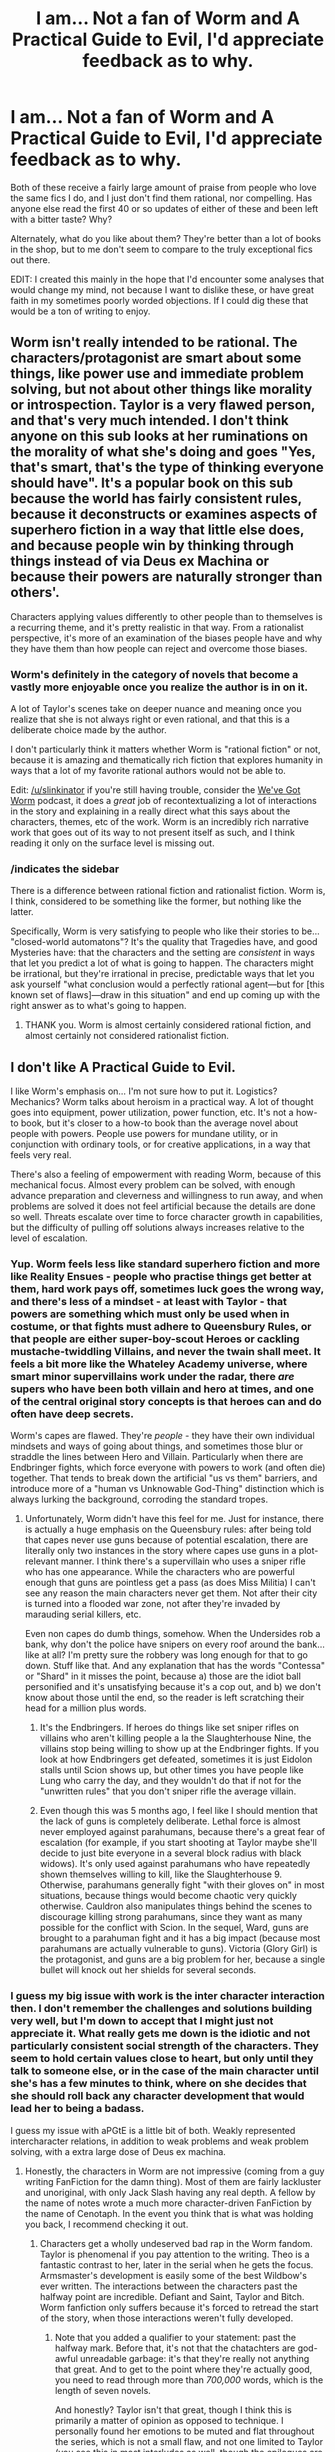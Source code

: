 #+TITLE: I am... Not a fan of Worm and A Practical Guide to Evil, I'd appreciate feedback as to why.

* I am... Not a fan of Worm and A Practical Guide to Evil, I'd appreciate feedback as to why.
:PROPERTIES:
:Author: Slinkinator
:Score: 26
:DateUnix: 1511060361.0
:DateShort: 2017-Nov-19
:END:
Both of these receive a fairly large amount of praise from people who love the same fics I do, and I just don't find them rational, nor compelling. Has anyone else read the first 40 or so updates of either of these and been left with a bitter taste? Why?

Alternately, what do you like about them? They're better than a lot of books in the shop, but to me don't seem to compare to the truly exceptional fics out there.

EDIT: I created this mainly in the hope that I'd encounter some analyses that would change my mind, not because I want to dislike these, or have great faith in my sometimes poorly worded objections. If I could dig these that would be a ton of writing to enjoy.


** Worm isn't really intended to be rational. The characters/protagonist are smart about some things, like power use and immediate problem solving, but not about other things like morality or introspection. Taylor is a very flawed person, and that's very much intended. I don't think anyone on this sub looks at her ruminations on the morality of what she's doing and goes "Yes, that's smart, that's the type of thinking everyone should have". It's a popular book on this sub because the world has fairly consistent rules, because it deconstructs or examines aspects of superhero fiction in a way that little else does, and because people win by thinking through things instead of via Deus ex Machina or because their powers are naturally stronger than others'.

Characters applying values differently to other people than to themselves is a recurring theme, and it's pretty realistic in that way. From a rationalist perspective, it's more of an examination of the biases people have and why they have them than how people can reject and overcome those biases.
:PROPERTIES:
:Author: B_E_H_E_M_O_T_H
:Score: 96
:DateUnix: 1511065594.0
:DateShort: 2017-Nov-19
:END:

*** Worm's definitely in the category of novels that become a vastly more enjoyable once you realize the author is in on it.

A lot of Taylor's scenes take on deeper nuance and meaning once you realize that she is not always right or even rational, and that this is a deliberate choice made by the author.

I don't particularly think it matters whether Worm is "rational fiction" or not, because it is amazing and thematically rich fiction that explores humanity in ways that a lot of my favorite rational authors would not be able to.

Edit: [[/u/slinkinator]] if you're still having trouble, consider the [[https://www.reddit.com/r/Parahumans/comments/5yfs9d/weve_got_worm_podcast_episode_1_arc_1_gestation/?st=ja74s1v5&sh=73ec3102][We've Got Worm]] podcast, it does a /great/ job of recontextualizing a lot of interactions in the story and explaining in a really direct what this says about the characters, themes, etc of the work. Worm is an incredibly rich narrative work that goes out of its way to not present itself as such, and I think reading it only on the surface level is missing out.
:PROPERTIES:
:Author: Action_Bronzong
:Score: 39
:DateUnix: 1511118595.0
:DateShort: 2017-Nov-19
:END:


*** /indicates the sidebar

There is a difference between rational fiction and rationalist fiction. Worm is, I think, considered to be something like the former, but nothing like the latter.

Specifically, Worm is very satisfying to people who like their stories to be... "closed-world automatons"? It's the quality that Tragedies have, and good Mysteries have: that the characters and the setting are /consistent/ in ways that let you predict a lot of what is going to happen. The characters might be irrational, but they're irrational in precise, predictable ways that let you ask yourself "what conclusion would a perfectly rational agent---but for [this known set of flaws]---draw in this situation" and end up coming up with the right answer as to what's going to happen.
:PROPERTIES:
:Author: derefr
:Score: 22
:DateUnix: 1511126228.0
:DateShort: 2017-Nov-20
:END:

**** THANK you. Worm is almost certainly considered rational fiction, and almost certainly not considered rationalist fiction.
:PROPERTIES:
:Author: Takashoru
:Score: 3
:DateUnix: 1511675925.0
:DateShort: 2017-Nov-26
:END:


** I don't like A Practical Guide to Evil.

I like Worm's emphasis on... I'm not sure how to put it. Logistics? Mechanics? Worm talks about heroism in a practical way. A lot of thought goes into equipment, power utilization, power function, etc. It's not a how-to book, but it's closer to a how-to book than the average novel about people with powers. People use powers for mundane utility, or in conjunction with ordinary tools, or for creative applications, in a way that feels very real.

There's also a feeling of empowerment with reading Worm, because of this mechanical focus. Almost every problem can be solved, with enough advance preparation and cleverness and willingness to run away, and when problems are solved it does not feel artificial because the details are done so well. Threats escalate over time to force character growth in capabilities, but the difficulty of pulling off solutions always increases relative to the level of escalation.
:PROPERTIES:
:Author: entropizer
:Score: 44
:DateUnix: 1511063397.0
:DateShort: 2017-Nov-19
:END:

*** Yup. Worm feels less like standard superhero fiction and more like Reality Ensues - people who practise things get better at them, hard work pays off, sometimes luck goes the wrong way, and there's less of a mindset - at least with Taylor - that powers are something which must only be used when in costume, or that fights must adhere to Queensbury Rules, or that people are either super-boy-scout Heroes or cackling mustache-twiddling Villains, and never the twain shall meet. It feels a bit more like the Whateley Academy universe, where smart minor supervillains work under the radar, there /are/ supers who have been both villain and hero at times, and one of the central original story concepts is that heroes can and do often have deep secrets.

Worm's capes are flawed. They're /people/ - they have their own individual mindsets and ways of going about things, and sometimes those blur or straddle the lines between Hero and Villain. Particularly when there are Endbringer fights, which force everyone with powers to work (and often die) together. That tends to break down the artificial "us vs them" barriers, and introduce more of a "human vs Unknowable God-Thing" distinction which is always lurking the background, corroding the standard tropes.
:PROPERTIES:
:Author: Geminii27
:Score: 32
:DateUnix: 1511064943.0
:DateShort: 2017-Nov-19
:END:

**** Unfortunately, Worm didn't have this feel for me. Just for instance, there is actually a huge emphasis on the Queensbury rules: after being told that capes never use guns because of potential escalation, there are literally only two instances in the story where capes use guns in a plot-relevant manner. I think there's a supervillain who uses a sniper rifle who has one appearance. While the characters who are powerful enough that guns are pointless get a pass (as does Miss Militia) I can't see any reason the main characters never get them. Not after their city is turned into a flooded war zone, not after they're invaded by marauding serial killers, etc.

Even non capes do dumb things, somehow. When the Undersides rob a bank, why don't the police have snipers on every roof around the bank... like at all? I'm pretty sure the robbery was long enough for that to go down. Stuff like that. And any explanation that has the words "Contessa" or "Shard" in it misses the point, because a) those are the idiot ball personified and it's unsatisfying because it's a cop out, and b) we don't know about those until the end, so the reader is left scratching their head for a million plus words.
:PROPERTIES:
:Author: chthonicSceptre
:Score: 5
:DateUnix: 1511188373.0
:DateShort: 2017-Nov-20
:END:

***** It's the Endbringers. If heroes do things like set sniper rifles on villains who aren't killing people a la the Slaughterhouse Nine, the villains stop being willing to show up at the Endbringer fights. If you look at how Endbringers get defeated, sometimes it is just Eidolon stalls until Scion shows up, but other times you have people like Lung who carry the day, and they wouldn't do that if not for the "unwritten rules" that you don't sniper rifle the average villain.
:PROPERTIES:
:Author: Mowtom_
:Score: 18
:DateUnix: 1511209315.0
:DateShort: 2017-Nov-20
:END:


***** Even though this was 5 months ago, I feel like I should mention that the lack of guns is completely deliberate. Lethal force is almost never employed against parahumans, because there's a great fear of escalation (for example, if you start shooting at Taylor maybe she'll decide to just bite everyone in a several block radius with black widows). It's only used against parahumans who have repeatedly shown themselves willing to kill, like the Slaughterhouse 9. Otherwise, parahumans generally fight "with their gloves on" in most situations, because things would become chaotic very quickly otherwise. Cauldron also manipulates things behind the scenes to discourage killing strong parahumans, since they want as many possible for the conflict with Scion. In the sequel, Ward, guns are brought to a parahuman fight and it has a big impact (because most parahumans are actually vulnerable to guns). Victoria (Glory Girl) is the protagonist, and guns are a big problem for her, because a single bullet will knock out her shields for several seconds.
:PROPERTIES:
:Author: BenkaiDebussy
:Score: 2
:DateUnix: 1525669787.0
:DateShort: 2018-May-07
:END:


*** I guess my big issue with work is the inter character interaction then. I don't remember the challenges and solutions building very well, but I'm down to accept that I might just not appreciate it. What really gets me down is the idiotic and not particularly consistent social strength of the characters. They seem to hold certain values close to heart, but only until they talk to someone else, or in the case of the main character until she's has a few minutes to think, where on she decides that she should roll back any character development that would lead her to being a badass.

I guess my issue with aPGtE is a little bit of both. Weakly represented intercharacter relations, in addition to weak problems and weak problem solving, with a extra large dose of Deus ex machina.
:PROPERTIES:
:Author: Slinkinator
:Score: 6
:DateUnix: 1511065099.0
:DateShort: 2017-Nov-19
:END:

**** Honestly, the characters in Worm are not impressive (coming from a guy writing FanFiction for the damn thing). Most of them are fairly lackluster and unoriginal, with only Jack Slash having any real depth. A fellow by the name of notes wrote a much more character-driven FanFiction by the name of Cenotaph. In the event you think that is what was holding you back, I recommend checking it out.
:PROPERTIES:
:Author: nogamepleb
:Score: -1
:DateUnix: 1511073657.0
:DateShort: 2017-Nov-19
:END:

***** Characters get a wholly undeserved bad rap in the Worm fandom. Taylor is phenomenal if you pay attention to the writing. Theo is a fantastic contrast to her, later in the serial when he gets the focus. Armsmaster's development is easily some of the best Wildbow's ever written. The interactions between the characters past the halfway point are incredible. Defiant and Saint, Taylor and Bitch. Worm fanfiction only suffers because it's forced to retread the start of the story, when those interactions weren't fully developed.
:PROPERTIES:
:Author: Revlar
:Score: 18
:DateUnix: 1511108181.0
:DateShort: 2017-Nov-19
:END:

****** Note that you added a qualifier to your statement: past the halfway mark. Before that, it's not that the chatachters are god-awful unreadable garbage: it's that they're really not anything that great. And to get to the point where they're actually good, you need to read through more than /700,000/ words, which is the length of seven novels.

And honestly? Taylor isn't that great, though I think this is primarily a matter of opinion as opposed to technique. I personally found her emotions to be muted and flat throughout the series, which is not a small flaw, and not one limited to Taylor (you see this in most interludes as well, though the epilogues are better). On the other hand, lots of people did enjoy Taylor, probably because she's one of (if not the most) sympathetic super-power since Spiderman.

I guess what I'm getting at is that the time it takes to get to the really good stuff in Worm is, in fact, a reasonable criticism to level at it. That and this work is basically the definition of YMMV, due to choices made by the creator that lead to many 'matter of opinion' cases.
:PROPERTIES:
:Author: nogamepleb
:Score: 4
:DateUnix: 1511109919.0
:DateShort: 2017-Nov-19
:END:

******* u/Anderkent:
#+begin_quote
  I personally found her emotions to be muted and flat throughout the series, which is not a small flaw, and not one limited to Taylor (you see this in most interludes as well, though the epilogues are better).
#+end_quote

Well, she's basically compartmentalization incarnate; it seems very fitting that the emotions she's trying not to notice are not front and centre?

YMMV, but I think I really enjoyed catching the small things that betray Taylor's actual emotional state and worries, rather than what she /says/ those are.
:PROPERTIES:
:Author: Anderkent
:Score: 18
:DateUnix: 1511115579.0
:DateShort: 2017-Nov-19
:END:

******** Again, this is a matter of opinion. Yes, you can say it's compartmentalized, but it could also be the author not being great at writing emotion (which is hard). I think it's the latter in the early arcs of Worm, you don't, and we're just going to have to disagree.

If you enjoyed finding these things, great! You've got a better eye than I do. On the other hand, Taylor felt a little lifeless to me, and that may be a problem in me rather than the work. I don't know, I'm not a good enough writer to get the truth yet.
:PROPERTIES:
:Author: nogamepleb
:Score: 4
:DateUnix: 1511118685.0
:DateShort: 2017-Nov-19
:END:

********* u/Action_Bronzong:
#+begin_quote
  you can say it's compartmentalized, but it could also be the author not being great at writing emotion
#+end_quote

Man, I really don't know what to tell you.

Wildbow [[https://www.reddit.com/r/Parahumans/comments/63m2cd/weve_got_worm_podcast_readthrough_episode_5_hive/dfvtew2/?utm_content=permalink&utm_medium=front&utm_source=reddit&utm_name=Parahumans][says]] it was intentional:

#+begin_quote
  I do feel you guys are 90% right when it comes to your take on what was intentional or not, and what fell into place with some attention to themes and some consistency on other fronts

  [...]

  It's validating. I've found myself doing little success kid fistpumps when you guys dropped the word compartmentalization a few times and when you drew some parallels.
#+end_quote

Reading through this thread though, I get the feeling you aren't picking up on a lot of less explicit characterization in Worm, which would explain why you felt the characterization wasn't /there/.

I don't think Taylor's compartmentalization and rationalization is something that can be missed if you're dissecting the work at any level of depth. It's a very explicit part of who she is.

She puts people into boxes. She takes bad thoughts and feelings, locks them away, throws away the key, and forces herself to not think about them. This is in stark contrast to other viewpoint characters, who don't do this.

This isn't minor detail stuff. You cannot understand this character without being aware of this. Taylor's attempt to segregate her feelings into boxes is the driving flaw behind most of her actions in the early novel, and a point of reflection and personal growth in the later half.

I'm going to show you some examples of how Wildbow expertly does characterization, using two separate chapters as examples.

--------------

[[[https://parahumans.wordpress.com/2012/11/17/colony-15-10/][15.10]]]

At this point in the story, Taylor's rationalized a lot of morally questionable things in her pursuit of rescuing Dinah.

This is the chapter where the neat little boxes Taylor's been building up finally fall down. Notice the disparity between Taylor's thoughts and involuntary actions.

#+begin_quote
  I passed the invisible boundary between the neatly manicured lawn of the mayor's expansive backyard to the tall grass at the glade's edge. My hands were shaking and my breathing was heavy. I hadn't done anything more strenuous in the past few minutes than talking to the mayor and walking at a good pace, */but my body was reacting like I'd just sprinted halfway across the mayor's property./*
#+end_quote

She can't continue ignoring this. She physically has to face what she's done.

Powerful imagery.

#+begin_quote
  I put a hand on a tree as I walked, as if it could steady me and keep me from falling. */I wasn't in any danger of falling that I was aware of,/* but it was reassuring nonetheless.
#+end_quote

Taylor's barely standing upright, but in her head she's still trying to keep her feelings separate from her thoughts to ignore the reality of what she's done.

#+begin_quote
  Damn. How big was his property? And he could still afford to hire someone to cut his grass? Eat a nice dinner on a huge wooden table, complete with courses? Blithely ignoring what was going on in the rest of the city with his superhero son and superheroine date?
#+end_quote

Taylor reflexively tries to judge or hate the Christners in a weak attempt to justify what she's done. With that having failed...

#+begin_quote
  No, try as I might, I couldn't bring myself to get angry. Couldn't blame him for what I'd done.
#+end_quote

...the walls come down. This is a pretty big moment of character growth for Taylor.

Just weeks before, she wouldn't have been capable of doing this. It's only after ignoring increasingly horrific actions that Taylor's coping mechanism breaks down.

#+begin_quote
  I couldn't afford to dwell.
#+end_quote

However, people don't change in an instant. Taylor finds new reasons to ignore Triumph.

Taylor says she /can't afford to take time/ to think about this.

Let's look at what Wildbow does immediately after.

#+begin_quote
  I directed her to me with my bugs, drawing arrows in the air. /A minute or two passed before she caught up./
#+end_quote

So in the two minutes Taylor spent standing there, waiting alone, she has avoided thinking about Rory once.

Worm is explicitly first person. When a character thinks about something or notices a thing, it's supposed to be /that character/ doing it. When they don't narrate something that we would ordinarily expect them to narrate, the same rule applies. Worm uses this as a literary technique often, informing personality traits via what things a character does or does not pick up on.

This is deliberate, indirect, and interesting characterization.

Do you think the emotion of the scene is being mishandled?

From later in the chapter:

#+begin_quote
  It was times like this that I felt less normal, less human. It was dark, the foliage overhead dense, branches blocked my way and the ground was riddled with roots, stones and uneven footing. It barely mattered. My bugs flowed ahead of me to check surfaces, clinging to branches and carpeting the ground. I passed through the trees as though I'd spent my life among them, memorizing where everything was. I extended my foot just a bit further to accommodate the slope ahead of me, ducked a branch with wickedly pointed tips and found a handhold on another branch to help myself hop over a spot where water had pooled.
#+end_quote

Okay. Taylor's going pretty in depth with her description of the local flora.

Kinda weird, yeah?

#+begin_quote
  I liked running. For months, I'd used running as a way to forget about whatever was plaguing me. Before, it had been the bullying. Then it had been the pressures of dealing with the Undersiders, my undercover ruse. Separating from my dad. Dinah. The fallout from the Endbringer attack. Coil.
#+end_quote

Running? Taylor, what on Earth does running have to do with-

Ah. I think I see where this is going.

#+begin_quote
  The times I hadn't run, I'd felt like I was losing my mind. Did correlation equal causation, there? Or was it just that the moments I was unable to run were the same moments I was under the most stress? When the Slaughterhouse Nine had been in town, when I'd been living in the shelters after Leviathan hit the city, before I rejoined the Undersiders?
#+end_quote

She's thinking about literally anything except Rory Christner and what she did to him. [[https://en.wikipedia.org/wiki/Compartmentalization][Compartmentalization.]]

#+begin_quote
  Either way, it was good to break free of my thoughts on Triumph and what I'd done to him. I could focus on breathing, on putting each foot exactly where it needed to be, keeping my balance and letting my subconscious guide me through the woods.
#+end_quote

And then, Wildbow comes out and more explicitly states that Taylor is avoiding her problems and putting them in a box. Since another one of Taylor's character traits is a lack of self-awareness, she chooses to phrase this in possibly the most flowery and positive way you could phrase such a thing.
:PROPERTIES:
:Author: Action_Bronzong
:Score: 16
:DateUnix: 1511138496.0
:DateShort: 2017-Nov-20
:END:

********** *(Part 2)*

The following contains *HEAVY SPOILERS* up to Arc 25.

[[https://parahumans.wordpress.com/2013/06/18/crushed-24-4/][[24.4]]]

#+begin_quote
  “Hey Shitcrumb!” Regent hollered, backing away from cover. “Easy-”

  Behemoth dropped the flame attack. I could see Yàngban members raising forcefields as he reached out, casting a bolt of lightning in Regent's direction. The forcefields did nothing, not even softening the blow in any measurable way.

  Regent was snuffed out, dead.

  A small sound escaped my mouth.

  */But there was no time to react./* Reeling, grieving, it would cost us. He'd done what he did for a reason. The antigrav on the flight pack kicked in, I waited until it started to drag me, then let it go. It skidded across the gap, across the road, to Imp. She caught it, and I controlled the motion of it to drag her away.
#+end_quote

Justified in the moment or not, you can't ignore that Taylor is once again trying to box up and throw away feelings that are hurting her.

This is how Taylor systematically deals with issues. She doesn't. When something bothers her, it no longer gets mentioned in her narration.

Let's see how long she can keep that up for, though. Much later in the chapter:

#+begin_quote
  Silence, stillness. The buzz of my power at the periphery of my consciousness was a fraction of what it might otherwise be, limited to the bugs that crawled in the recesses of my costume. There was only the press of bodies, two dogs and all of the rest of us in an area smaller than my jail cell.

  I tried to speak, and emotion caught my voice. */It threw me, as if it didn't match how I felt, didn't match the composure I felt like I had./*
#+end_quote

Taylor still tries to ignore the reality of how this is making her feel. It's safely tucked away in its compartment so clearly it can't be affecting her emotionally.

This is a /really/ good characterization beat, imo.

#+begin_quote
  /Think, think./

  “Sorry about your pal,” Tecton said.

  I shook my head. A denial? He was important to me, but... what, then? Was I wanting to focus on the situation?
#+end_quote

In a previous example, I showed Taylor using flowery language when talking about her awful coping mechanisms to make them sound better, something that I think is a very believable and human touch.

Here, she's rebranding her coping mechanism to do the same thing. Clearly, she's just doing what she can to focus on the mission, and certainly not trying to put off dealing with something traumatic because that sort of thing has been consistently hard for her.

This is /wonderfully/ indirect characterization.

I don't really get how someone can go through Worm with any semblance of literary analysis and come away thinking the characterization is "lackluster," or how these very deliberate character beats can be misinterpreted by someone as the author "not being great at writing emotion."

Dude, I get it. [[https://i.imgur.com/QWGrU.jpg][Sometimes the curtains are just fucking blue.]] But I think you can go too far in the opposite direction, and end up wilfully ignoring a lot of things that are pretty clearly intentional.

*Edit:* Worm is an incredibly heavy novel. If you're still having trouble interpreting it, I recommend checking out the [[https://itunes.apple.com/us/podcast/weve-got-worm/id1232043483?mt=2][*We've Got Worm*]] podcast. They do a good job of making the themes and nuances of Worm understandable to people who aren't used to looking at a novel that way.
:PROPERTIES:
:Author: Action_Bronzong
:Score: 12
:DateUnix: 1511139027.0
:DateShort: 2017-Nov-20
:END:

*********** I mean, I can be wrong. This is something I think I made clear in other comments, and I do not appear to have read it close enough to pick up on this.

Again though, what does this have to do with the OP? If you have to preface a story with “look for the more subtle emotions,” are you writing a good story? Maybe I'm not a good enough reader to /get it/, and that's a criticism of me, a reader. But level that lens at the work too. What is the barrier to enjoyment in Worm?

Again, I read and enjoyed Worm. But I can't seem to reread it, and my attempts to do so are thwarted by Taylor's monologues and the feeling of a glass screen between the rest of the characters and me. Maybe that's what WarnerBrothers was going for. Maybe it's a problem I have. But I don't feel like Taylor is human sometimes.
:PROPERTIES:
:Author: nogamepleb
:Score: 2
:DateUnix: 1511140112.0
:DateShort: 2017-Nov-20
:END:


********* When you read a story and assume that things are the way they are because the author is bad at writing, that just means you never suspended your disbelief. You should always look for in-universe reasons first, and only decide the author is a bad one if there is no consistent in-universe reasoning.
:PROPERTIES:
:Author: talks2deadpeeps
:Score: 8
:DateUnix: 1511122755.0
:DateShort: 2017-Nov-19
:END:

********** I would counter that creating an in-universe reason to cover a mistake is a thing authors do. Again though, the biggest thing that screams "mistake" rather than "misreading" to me is that Taylor shows more emotion as the series goes on. I think this is because SavageBreau is getting better at writing, rather than Taylor developing a greater emotional range.

All of this is slightly tangent to the OP: why would someone dislike/be unable to get into Worm? In the context of the OP, I'm taking the stance that the main character is a little flat at the beginning, to which you are saying is a personal failing. I would ask you if you know of any other explanation/flaws in Worm that would turn a reader off.
:PROPERTIES:
:Author: nogamepleb
:Score: 3
:DateUnix: 1511130556.0
:DateShort: 2017-Nov-20
:END:


******* I was giving a few examples, not talking about the entirety of the work. Taylor's emotions and attitudes are muted by design, but on a reread you'll notice she conveys them much more strongly through her actions rather than through her inner monologue.

I think as someone writing fanfiction you've probably spent more time reading that than you spent reading the original, and other people's interpretations of the characters have colored your impressions. Before rereading, I was in the same place.
:PROPERTIES:
:Author: Revlar
:Score: 4
:DateUnix: 1511113354.0
:DateShort: 2017-Nov-19
:END:

******** I've tried rereading Worm, but knowing how the action plays out really takes away a lot of the suspense. Given that the story uses the constant escalation so much, it removed a lot of the "what's going to happen next?" feeling I read it for in the first place. I've never made it farther than the Levi arc after I finished it the first time.

Fair point on the coloring of my interpretation from fanfiction. I would offer that re-reading inner monologues is not my preferred entertainment.
:PROPERTIES:
:Author: nogamepleb
:Score: 2
:DateUnix: 1511118509.0
:DateShort: 2017-Nov-19
:END:


***** Your joking right? Jack's hardly nuanced. he's a whiny bitch who broke under pressure and had the rest of his achievements half handed to him by his powers.
:PROPERTIES:
:Author: Teal_Thanatos
:Score: 25
:DateUnix: 1511082295.0
:DateShort: 2017-Nov-19
:END:

****** By way of explanation, Jack is shallow. Astoundingly so. That's why he built the Nine, to show the world that he's the big bad, that he matters. Whenever someone calls him out on this, he freaks out and tries to kill them. In this way he is a consistent and interesting character.

Everyone be else is kinda eh in Worm. Again, I liked it, but as a character study it was nothing spectacular.
:PROPERTIES:
:Author: nogamepleb
:Score: 11
:DateUnix: 1511107403.0
:DateShort: 2017-Nov-19
:END:


***** u/Action_Bronzong:
#+begin_quote
  only Jack Slash having any real depth
#+end_quote

His entire meta-narrative arc is the author demonstrating, layer by layer, that he lacks any real depth, cunning, or originality.

Jack Slash was very deliberately written as a shallow character trying to pass himself off as deep.
:PROPERTIES:
:Author: Action_Bronzong
:Score: 11
:DateUnix: 1511140381.0
:DateShort: 2017-Nov-20
:END:

****** The thing is, that's depth. He's a whiny son of a bitch playing charismatic slasher villain, and succeeding. Until he doesn't.

By dissecting such a stereotypical villain, WarBoar actually forces depth upon him, showing the how and why such a person could exist. Much in the same way Skitter uses breadth of power to make depth (turning a Master power into Tinker/Shaker/Thinker ratings), Jack Slash uses breadth of horror to create the illusion depth (so many different types of death from the Nine make people unsure as to what he's going to do next, and conceal the fact that he's a murderhobo). Meanwhile, the rest of the cast of Worm have clear, defined goals that inform their every action. Jack's the odd man out, until he isn't and thus you /feel/ as if his character developed, even though he's the most childish person in the entire serial.

TL;DR: Jack's depth revealed as shallowness is actually more entertaining to go through than watching realistic people do realistic things. It's much more fun to watch Superman turn into Clark Kent than watch realistic people kill each other.
:PROPERTIES:
:Author: nogamepleb
:Score: 11
:DateUnix: 1511142041.0
:DateShort: 2017-Nov-20
:END:


** Never read worm but practical guide is a fun deconstruction of the Lord of the Rings fantasy genre mixed with strong characters and a sense of scale of abilities that isn't often done well.

Catherine looks and acts like someone who was pushed well beyond what she could bare and kept herself together by convincing herself it was for the greater good. Problem is, she actually *is* willing to do what that entails, and as time goes on her solutions are more and more pragmatic in the HPMOR!Dark Side version of pragmatism IE "I don't have time to redeem every motherfucker I come across, they either die or fall in line because I don't can't spare them any more thought."

This leads to her to becoming very good at her chosen field IE murdering those who disagree and getting the survivors to fall in line, hell, just look the Gallowborne. Unfortunately for her (and some of her agency) she has put no points into diplomacy, she honestly has neither the time nor the inclination. This leads to her getting screwed over by Heiress or Malicia or the First Prince or whoever in the long run because she just ignored politics as a thing-I-don't-have-time-for. This can leave a bad taste in your mouth, especially as the amazingness of Malicia and Cordelia Hasenbach becomes evident.

In the end though, I find the whole thing rather satisfying, especially the outside-view chapters where everyone is all "how the fuck did she do all this and how the fuck is she still alive? WHAT DO YOU FUCKING MEAN SHE MUGGED A FUCKING ANGEL?" etc etc.

Of course, I like deconstruction in general and the characters were just what put it above the rest for me.
:PROPERTIES:
:Author: Ardvarkeating101
:Score: 30
:DateUnix: 1511061255.0
:DateShort: 2017-Nov-19
:END:

*** I love the snappy dialog. Rational or not, it's FUN.
:PROPERTIES:
:Author: Paimon
:Score: 39
:DateUnix: 1511063751.0
:DateShort: 2017-Nov-19
:END:

**** Yep. The "fun" factor of the story reminds me strongly of The Dresden Files, and is a large part of why I enjoy both so much.
:PROPERTIES:
:Author: DaystarEld
:Score: 23
:DateUnix: 1511067258.0
:DateShort: 2017-Nov-19
:END:

***** I'm sorry, I didn't find /The Dresden Files/ to be fun at all. I read a whole bunch of them, and... I enjoyed them well enough, but not enough to pick them back up. Yeah, he's constantly snarking more and more as things get worse and worse, but it wasn't /fun/ to read.
:PROPERTIES:
:Author: ben_oni
:Score: 5
:DateUnix: 1511070021.0
:DateShort: 2017-Nov-19
:END:

****** Eh, it's not /consistently/ fun, the same way Practical Guide to Evil isn't, and in fact there's a bit less of the light hearted scenes, but Harry and his friends have a lot of amusing banter too, and Harry's flair for being irreverent to Big Bads and nerdy references is often a strong theme in the story, to me.
:PROPERTIES:
:Author: DaystarEld
:Score: 3
:DateUnix: 1511073143.0
:DateShort: 2017-Nov-19
:END:


***** I liked the Dresden Files for a long time, but the scenes with Molly were getting too creepy for me. "Look at this child who's super sexy, but not yet because she's still young. But she's a bad girl who's got a thing for teacher, who's just trying /so/ hard not to give in to temptation."
:PROPERTIES:
:Author: Paimon
:Score: 2
:DateUnix: 1511069249.0
:DateShort: 2017-Nov-19
:END:

****** Eugh, that sounds gross. I tried to get into the series, but I was getting misogynistic vibes from the very beginning and it took me right out of it. That's a thing that keeps happening, then?
:PROPERTIES:
:Author: CeruleanTresses
:Score: 2
:DateUnix: 1511081537.0
:DateShort: 2017-Nov-19
:END:

******* First couple books seemed worse, misogyny-wise, IMO.

Molly is a polarizing character, but not a particularly poorly written one.
:PROPERTIES:
:Author: Takashoru
:Score: 1
:DateUnix: 1511676211.0
:DateShort: 2017-Nov-26
:END:


******* For the record, I did not get that vibe at all. Yes, Molly is described as very attractive once she's grown up. Yes, she's got a huge crush on Dresden. No, Dresden is never remotely tempted.

As an example, there's one scene where she makes a play for him by walking into his living room in a towel after taking a shower and then drops it. His response is to dump a pitcher of ice water on her head and say "That will never happen." Yes, when she drops her towel his internal monologue recognizes that she's attractive and is willing. No, he's not seriously moved by it.

As to misogyny...I don't really see it. Karrin Murphy is a badass, very honorable, and smart. Molly is a complex character but very positively shown and I wouldn't describe her as a "bad girl" unless the definition of "bad girl" is simply "woman who is in command of her own sexuality". Dresden's girlfriends are both badasses, mentally and physically, who have serious agency and don't need to be rescued more often than any other character. There are villainous women, but there are villainous men, too. Offhand, I can't think of a single Distress Damsel or Overbearing Shrew or Subservient Housewife in the series. I see that others are saying this was mostly an issue in the first couple books; it's been a long time since I started the series, so maybe I'm not thinking of something from the start of the series. It's definitely not an ongoing thing.
:PROPERTIES:
:Author: eaglejarl
:Score: 1
:DateUnix: 1512128965.0
:DateShort: 2017-Dec-01
:END:

******** I should clarify that it was more specifically Dresden himself who was giving me the vibes in the book I read. For example, he argued that the killer must be a woman because "women are better at hating than men", and he also had this benevolent sexism thing going on in his internal narration. I'm all for flawed protagonists but there was a kind of smugness in his attitudes about women that made me uncomfortable.
:PROPERTIES:
:Author: CeruleanTresses
:Score: 1
:DateUnix: 1512141968.0
:DateShort: 2017-Dec-01
:END:


******* I didn't get the vibes from the beginning, so if you did, then it gets worse.

It's sad too, the world building was really good, as is the premise.
:PROPERTIES:
:Author: Paimon
:Score: 1
:DateUnix: 1511108843.0
:DateShort: 2017-Nov-19
:END:


*** So, I appreciate a lot of what you're saying, but it was really her POV mugging an angel that killed it for me. The author seemed to take too much joy in it, the scene was pretty bloated, and I couldn't reconcile all the previous descriptions of insanely powerful angels with her interaction with it. It seemed a little bit too lucky to me, and because every character is a Hero or a Villain with tons of potential and an empathetic backstory, it's harder to accept that the protagonist wins just because.
:PROPERTIES:
:Author: Slinkinator
:Score: 10
:DateUnix: 1511065503.0
:DateShort: 2017-Nov-19
:END:

**** u/Ardvarkeating101:
#+begin_quote
  So, I appreciate a lot of what you're saying, but it was really her POV mugging an angel that killed it for me. The author seemed to take too much joy in it, the scene was pretty bloated, and I couldn't reconcile all the previous descriptions of insanely powerful angels with her interaction with it. It seemed a little bit too lucky to me, and because every character is a Hero or a Villain with tons of potential and an empathetic backstory, it's harder to accept that the protagonist wins just because.
#+end_quote

This was kind of set up a lot along the way. She has admitted a lot of times that she is not a good person, and is okay with that. She is willing to become a monster for the sake of the people of Callow. She didn't quite /get/ that until she was faced with the screaming voices of the heavens inside her *demanding* she regret what she did. Then she finds that she really doesn't, even if she should. She is a monster, heart and soul, and has done everything for a greater purpose which she does not regret. Angels are bound by stories, they are not..... creative. They do a thing and that's it. Contrition finds your sins and makes you contrite with them, but they can't really change you if they're not actually sins (at least to you), which is, admittedly, rather unique so far. Evil acknowledges they commit sins, that they are, in fact, Evil. Catherine proclaims herself a monster for a greater purpose, and that her sins and all the blood she has shed is worth it for the greater /good/.

The problem that's going to bite her now is the fact that, okay, she's a monster and she's been doing what's pragmatic not what's ethical for a while now. Has she accomplished anything? Has it been worth it? Saying it's for a greater cause is a great thing to say, but does it actually end up being for a greater cause? She now faces the Choir of Judgement, and is going to be faced with the fact that she hasn't really improved the quality of life of the people of Callow. She's going to face judgement incarnate with the blood of thousands on her hand and they're going to ask her "Was it worth it?"
:PROPERTIES:
:Author: Ardvarkeating101
:Score: 25
:DateUnix: 1511067323.0
:DateShort: 2017-Nov-19
:END:


**** Dude, it was a joyous scene. It was a plan coming together. It was pulling one over on the Lawful Good mind-rapers. I'm not really surprised that you wouldn't have enjoyed it, if you didn't enjoy what came up to it. Why would you expect to enjoy the celebration if you didn't like what was being celebrated?

They were forced to interact with her in the manner they did because she managed to set herself up as the narrative protagonist for that short period of time. She won because she was able to use a narrative structure to make herself 'the protagonist who gets resurrected'. Her later ploy with the Winter Court makes this entire concept much more explicit, but this isn't a thing you can just do with a whim and a prayer. You've got to play the part, fit the role.

Fundamentally, in PGTE, the more primeval a character is (barring demons), the more they must bend to narrative causality. There is nothing at all suspect about angels (second only to gods in narrative causal binding) being forced to act in certain ways in keeping with a narrative for no other reason than the narrative the character asserts demands it.

If that doesn't seem appealing to you, then yeah, I don't know what would make you enjoy the series.
:PROPERTIES:
:Author: Takashoru
:Score: 2
:DateUnix: 1511676787.0
:DateShort: 2017-Nov-26
:END:


** With the Practical guide to evil, I'm starting to sour on it.

Mainly because I found the Calamities compelling in the way that they hacked the story conventions and worked around them.

With them, it always seemed very careful and discussed and tactical. They seemed like focused adults who very well knew that they were pushing against the forces of all creation.

As the story has gone on... Cat has become more powerful, but also much more cavalier. The Calamities had to overcome other people's plot armor which they did through careful study and planning.. In book 3, Cat seems to have her own plot armor.

I remember in one of the recent ones, Cat purposefully surprised Masego during the middle of a supposedly critical combat. That took me totally out of the story as she wasn't treating it as "we are one mistake away from total catastrophe." instead it seemed like "I trust my plot armor to protect me from pulling stupid stuff in a critical battle."

It took me out of it a lot.
:PROPERTIES:
:Author: Schuano
:Score: 24
:DateUnix: 1511076724.0
:DateShort: 2017-Nov-19
:END:

*** The story of the rise of the Calamities sometimes does seem more interesting than Catherine's. Then again, I don't know if Malicia would be as compelling if we could see into her head /all/ the time.
:PROPERTIES:
:Author: CeruleanTresses
:Score: 14
:DateUnix: 1511082440.0
:DateShort: 2017-Nov-19
:END:


*** I'm waiting for that to bite cat in the ass. Because it seems like it's a lesson that is starting to rust away.

She knew not to do this thing when she started, She's losing sight of it.
:PROPERTIES:
:Author: Nighzmarquls
:Score: 12
:DateUnix: 1511081430.0
:DateShort: 2017-Nov-19
:END:


*** u/AurelianoTampa:
#+begin_quote
  I remember in one of the recent ones, Cat purposefully surprised Masego during the middle of a supposedly critical combat. That took me totally out of the story as she wasn't treating it as "we are one mistake away from total catastrophe." instead it seemed like "I trust my plot armor to protect me from pulling stupid stuff in a critical battle."
#+end_quote

I'm not souring on PGtE yet, but yeah, this bugged the heck out of me too. That, and when Masego and Cat had the option to catch Archer as she was falling in a recent battle. Masego's ready to do so and Cat's like "Nah, let her break her fall on that house, it'll be funny."

Archer's one of the strongest forces in Cat's army - why in the world would she risk letting her get seriously injured!? It was a terrible tactical decision that was seemingly done just for humorous byplay - not at all how a commander would handle a valuable asset, or a leader should support a teammate.
:PROPERTIES:
:Author: AurelianoTampa
:Score: 5
:DateUnix: 1511135653.0
:DateShort: 2017-Nov-20
:END:

**** It /is/ something a cliche villain would do, though. Oh shit, the story tropes got her!
:PROPERTIES:
:Author: CeruleanTresses
:Score: 5
:DateUnix: 1511191296.0
:DateShort: 2017-Nov-20
:END:

***** u/AurelianoTampa:
#+begin_quote
  Oh shit, the story tropes got her!
#+end_quote

That's exactly what was worrying me about it! Recently she's been relying on story tropes to play the system - which works OK in Arcadia, where all the fae are literally bound by tropes - but not so much in Creation, where the tropes always end with the villains losing. Granted she's fighting fae now, and another villain later... but if she keeps relying on narrative to see her through, she's screwed when she goes up against heroes again.

Hoping that as of today's chapter, Winter's influence on her will be significantly lessened or ended, and she'll stop making these kinds of choices in future conflicts.
:PROPERTIES:
:Author: AurelianoTampa
:Score: 5
:DateUnix: 1511191486.0
:DateShort: 2017-Nov-20
:END:

****** Maybe Black will call her on it. On top of generally being cognizant of this sort of thing, he also has the very recent and bitter experience of being on the receiving end of a weaponized story.
:PROPERTIES:
:Author: CeruleanTresses
:Score: 5
:DateUnix: 1511191690.0
:DateShort: 2017-Nov-20
:END:


**** Named are notoriously hard to kill, and Archer is pretty darn skilled. I don't think there was any real danger in her being seriously wounded, and Masego is pretty good at healing, even if so.

I think it wasn't a great move, but it wasn't totally ridiculous either.
:PROPERTIES:
:Author: Takashoru
:Score: 2
:DateUnix: 1511676923.0
:DateShort: 2017-Nov-26
:END:


** I have... mixed feelings on Worm and Practical Guide. You know what? Practical Guide review time!

--------------

I think /A Practical Guide to Evil/ is a mix of three genres: young adult anti-hero epic, political intrigue, and meta-story telling. I tolerate the first, love the second and hate the third.

Catherine is basically the archetypal female young adult character. She's grown up in a difficult environment, seen suffering and misery, learned to fend for herself, she's the Chosen One but she's building her own destiny. She's baaaasically Katniss Everdeen with more agency, and a rationalist spin ("most heroes try to do X, X doesn't work, I'm going to try Y instead"). So if you don't find this type of character compelling... yeah, ain't gonna work out.

Personally, I love the worldbuilding and the political elements. Stuff like the idea that Amadeus made the Imperial Legion more popular by having it patrol areas controlled by corrupt nobles and corrupt police forces, or the idea that Callow and Praes are doomed to fight because Praes has a constant overpopulation problem and needs to invade Callow to either cull its population or import food (which was also a theme in OotS).

On the other hand, if you forget the big picture plan of "unifying Callow and Praes through common enemies" for a moment, the day to day reality is pretty grim. Catherine is working for an Empire that has consistently been an oppressive Tyranny for centuries, and just happens to currently be getting more progressive. Her plan to unify the region entails a lot dying, suffering, and civil-war-ing. The story doesn't pull punches on the fact that every battle has casualties, and every manoeuver requires sending soldiers to their deaths. Maybe you don't like the frequent reminders that a lot of people are dying in the depicted conflicts.

The meta story-telling is when a character goes "I'm a villain and he's a hero, that means he's going to win because stories!". I don't have much to say on that except I don't like it. It's another thing that drawn from /Order of the Stick/ (Black is basically a cross between OotS' Tarquin and Darth Vader), and... I dunno, it's not very interesting to me. I'm not really a fan of 4th-wall breaking, unless it's used sparingly in comedies, so the whole idea of "We know we're in a story, so let's use strategies that will work because we're in a story" doesn't really appeal to me. I prefer the parts about logistics and politics.

Also, I know that "Evil" is in the title, but I don't really like the parts where they start to discuss Good and Evil. Despite what Star Wars would like you to believe, there's no ideology of Evil. There are weird Satanist cults, and philosophies of rationalizing why it's okay to be selfish, and you can always use some variation of individualism and "The only virtue is being strong because Darwin / because good and bad are subjective / whatever", but essentially, everyone either believe themselves to be "Good", feel like they're not "Good" but would like to be, or don't care and think the idea of "Good" is pointless.

So while I understand that the setting has a whole divine eternal war between order and individualism and how they basically map to Good and Evil in human societies, I still find it weird when the protagonist goes "We are the villains!" even though she has a pretty strong sense of ethics. Same thing for Worm, I have trouble taking someone seriously when he's saying "This person is a villain!" Who does that? If you want to use labels, use "criminal" or "murderer" or "scumbag", but having cops talk about "villains" is just silly.

--------------

So that's my take. If you maybe have more specific feedback on Practical Guide and Worm, maybe we could help you figure out what you like better?
:PROPERTIES:
:Author: CouteauBleu
:Score: 15
:DateUnix: 1511067753.0
:DateShort: 2017-Nov-19
:END:

*** u/cretan_bull:
#+begin_quote
  The meta story-telling is when a character goes "I'm a villain and he's a hero, that means he's going to win because stories!". I don't have much to say on that except I don't like it. It's another thing that drawn from Order of the Stick (Black is basically a cross between OotS' Tarquin and Darth Vader), and... I dunno, it's not very interesting to me. I'm not really a fan of 4th-wall breaking, unless it's used sparingly in comedies, so the whole idea of "We know we're in a story, so let's use strategies that will work because we're in a story" doesn't really appeal to me.
#+end_quote

This isn't fourth-wall breaking. From the perspective of the characters in the story, the fact that the universe partly runs on tropes is as much a law of reality as physics. It's the author's perogative to set up the rules of the universe however they want, so long as they are consistent.

Like Philip K. Dick said, "reality is that which, when you stop believing in it, doesn't go away." It doesn't matter how bullshit the rules may seem to the reader, they're the reality the characters have to deal with. If the characters said "that's really stupid" and tried to ignore the tropes, their actions would likely be highly sub-optimal. Remember, rationality is systemized winning.

In some ways these sorts of situations where the rules are unclear (and bullshit) can be more interesting than those where the rules can be systematically pinned down through rigorous experimentation and used to formulate complex solutions to problems. Making decisions from very limited information is a /really/ hard problem. As an analogy, contrast a hard science (e.g physics) with a soft science (e.g economics). Physicists may look down on economists, but in many ways the economists have the harder problem: there aren't any nice, neat mathematical models that almost perfectly descibe everything down to a ridiculous degree of precision. The best economists may be able to produce is a bunch of ad-hoc models that rely on dubious assumptions and frequently fail catastrophically, but that doesn't make their work any less valid or important.

My point is that being able to draw useful conclusions from limited information when the rules are messy and complex is an important skill, and more challenging to the characters than a world with "sensible" rules. Characters may not be able to come up with as complex or intelligent-looking solutions, but the solutions they manage to produce are that much harder earned. This can be less satisfying for readers, though (i.e. Sanderson's First Rule of Magic), and can enable the author to "cheat" by arbitrarily introducing solutions or challenges in a manner utterly opaque to the reader.
:PROPERTIES:
:Author: cretan_bull
:Score: 19
:DateUnix: 1511079885.0
:DateShort: 2017-Nov-19
:END:

**** I can still sympathize with [[/u/CouteauBleu]]'s point, though. Justify it all you want in universe, it still can just look like 4th wall shenanigans to the reader. (Not that this bothers me too much, I can see their PoV is all.)
:PROPERTIES:
:Author: biomatter
:Score: 15
:DateUnix: 1511080712.0
:DateShort: 2017-Nov-19
:END:


**** Yeah. I'd say I like the "the narrative rules are confused and unclear but we have to deal with them best as we can or we'll lose" parts, but I don't like that there are explicit narrative rules to begin with.

Either way, it doesn't come up too often to really bother me.
:PROPERTIES:
:Author: CouteauBleu
:Score: 10
:DateUnix: 1511081268.0
:DateShort: 2017-Nov-19
:END:

***** I actually enjoy that aspect of the story a lot. In a world where the villains fall into the traps outlined by the Evil Overlord List again and again, anyone with half a brain would see this, and take steps to prevent it from happening to them.
:PROPERTIES:
:Author: Paimon
:Score: 5
:DateUnix: 1511109083.0
:DateShort: 2017-Nov-19
:END:


*** I just wanna say, as a casual reader of PGtE - that was some really interesting feedback. It helps me flesh out why I enjoy it, so thanks for that.
:PROPERTIES:
:Author: biomatter
:Score: 11
:DateUnix: 1511069696.0
:DateShort: 2017-Nov-19
:END:

**** You're welcome!
:PROPERTIES:
:Author: CouteauBleu
:Score: 5
:DateUnix: 1511071615.0
:DateShort: 2017-Nov-19
:END:


*** I agree with pretty much every point you made. The meta story elements are probably the weakest bit of the story because they don't feel predictable (like the conclusion of book 2). Maybe if the rules of manipulating the meta-fiction setting were explained in more depth it would help it feel more like sufficiently understood magic. But as is, only really the rule of threes seems to be fully outlined and even that feels arbitrary concerning what is considered a win, loss, or draw.

I still like the story despite this, but that's probably my biggest complaint with it.

Also, I don't think it's fair to compare Worm using the term "villain" to Practical Guide having people call themselves Evil. In Worm it's explained that the system of Heroes and Villains isn't something that exactly sprung up naturally, but is rather a calculated thing to control public perception. And a lot of the Villains wouldn't actually call themselves villains either, like Kaiser and other people who are pushing an ideology.
:PROPERTIES:
:Author: Fresh_C
:Score: 9
:DateUnix: 1511077671.0
:DateShort: 2017-Nov-19
:END:

**** I don't know, I feel like the meta-fiction rules (and ways of exploiting them) have been fairly consistent, especially since the fae showed up. I can think of three times off the top of my head that someone has used an archetypal story to their advantage (spoilers follow for anyone who isn't caught up): [[#s][]]

My interpretation: Following an archetypal story is a path of least resistance. If you set up the right conditions for a story, the universe will facilitate that story playing out in a predictable manner. Therefore, it's useful to arrange a story whose archetypal outcome benefits you.
:PROPERTIES:
:Author: CeruleanTresses
:Score: 7
:DateUnix: 1511082333.0
:DateShort: 2017-Nov-19
:END:

***** Sorry, I stopped reading your comment because I haven't started reading book 3 yet so I don't want spoilers.

My comment is more focused on the first 2 books. I probably should have made that clear.
:PROPERTIES:
:Author: Fresh_C
:Score: 1
:DateUnix: 1511082757.0
:DateShort: 2017-Nov-19
:END:

****** Oh, yeah, that explains it. There's definitely way more meta-fiction stuff in the parts you haven't gotten to. I went ahead and put those parts behind a spoiler tag so you don't accidentally see them in the future.
:PROPERTIES:
:Author: CeruleanTresses
:Score: 3
:DateUnix: 1511083039.0
:DateShort: 2017-Nov-19
:END:


**** u/CouteauBleu:
#+begin_quote
  isn't something that exactly sprung up naturally, but is rather a calculated thing to control public perception
#+end_quote

Well that's another can of w... um, that's also a problem.
:PROPERTIES:
:Author: CouteauBleu
:Score: 4
:DateUnix: 1511078036.0
:DateShort: 2017-Nov-19
:END:

***** How so?
:PROPERTIES:
:Author: talks2deadpeeps
:Score: 2
:DateUnix: 1511123087.0
:DateShort: 2017-Nov-19
:END:

****** Short version: there's a lot of debates and frustration online about some aspects of Worm's worldbuilding that explain why capes work the way they do. Stuff like "The shards make the capes more likely to conflict", or "capes who just use their power for money are rare because the system is set up to create Heroes and Villains", or "Tony Stark isn't curing cancer because when he tries SIMURGH IN YOUR FACE", etc.

Without getting too much into details, it can be seen as clever worldbuilding justifying superhero tropes, or as annoying rules depriving characters of their agency.
:PROPERTIES:
:Author: CouteauBleu
:Score: 6
:DateUnix: 1511138607.0
:DateShort: 2017-Nov-20
:END:

******* Another popular one is approaches/plans not being tried by cauldron cause "contessa said it would fail"
:PROPERTIES:
:Author: Oaden
:Score: 1
:DateUnix: 1511179862.0
:DateShort: 2017-Nov-20
:END:


** What do you consider to be truly exceptional works then?
:PROPERTIES:
:Author: GriffinJ
:Score: 11
:DateUnix: 1511061180.0
:DateShort: 2017-Nov-19
:END:

*** Hpmor got me into this stuff, saga of soul, Mother of learning, Pokemon origin of species, worth the candle, the metropolitan man, branches on the tree of time, MLP friendship is optimal, to list a few.
:PROPERTIES:
:Author: Slinkinator
:Score: 6
:DateUnix: 1511064810.0
:DateShort: 2017-Nov-19
:END:

**** I think maybe you might not be a fan of constant escalation. You're probably more interested in the munchkining and exploration of systems than you are the drama of overcoming ever-increasing obstacles with the odds stacked against you.

All the stories you listed seem to be more about about smart characters exploring their worlds and trying to find optimal ways to deal with their problems. Whereas Worm and APGTE are more heavily drama/action focused with worldbuilding/optimizing as a means to drive the drama instead of as the main focus.

So that would be my guess as to why you don't find them appealing.
:PROPERTIES:
:Author: Fresh_C
:Score: 30
:DateUnix: 1511068920.0
:DateShort: 2017-Nov-19
:END:

***** u/ansible:
#+begin_quote
  I think maybe you might not be a fan of constant escalation.
#+end_quote

I know I'm not.

Worm was bad in that regard, but there were enough down times that I made it through. Pact (also by Wildbow's) was much worse in that regard, and it got to the point where I stopped and couldn't continue. Reading it was just too stressful!

I've stopped (maybe permanently, not sure) with PGtE for the same reason.
:PROPERTIES:
:Author: ansible
:Score: 3
:DateUnix: 1511105155.0
:DateShort: 2017-Nov-19
:END:


**** Can you give me the rundown of pokemon. i agree with a lot of what you said in this and i have never heard of metropoitan man and branches on the tree of time.

I cant get myself to even think about MLP though.
:PROPERTIES:
:Author: I_Hump_Rainbowz
:Score: 1
:DateUnix: 1511069965.0
:DateShort: 2017-Nov-19
:END:

***** [[https://www.fanfiction.net/s/9794740/1/Pokemon-The-Origin-of-Species][Origin of Species]] is basically just Pokemon but rational. All about realistic Pokemon as creatures with special qualities, and the science behind why they would work the way they do, and why the world works the way it does.

[[https://www.fanfiction.net/s/10360716/1/The-Metropolitan-Man][Metropolitan Man]] is a Superman fanfic that is mostly written from the perspective of Lex Luthor; not only is it rational, but it's also (IMO) one of the best Superman stories ever written, and that includes the comics and movies. [[https://www.fanfiction.net/s/9658524/1/Branches-on-the-Tree-of-Time][Branches on the Tree of Time]] is a Terminator fanfic that fully utilizes the time travel aspect of the original setting, and is similarly rational and fantastic. I mention both of these in the same paragraph because they were both written by [[/u/alexanderwales][u/alexanderwales]], and are basically classics of the [[/r/rational][r/rational]] genre.

[[https://www.fimfiction.net/story/62074/1/friendship-is-optimal/prologue-equestria-online][MLP: Friendship is Optimal]] is actually very good. It features one of the best representations of artificial intelligence in any rational fiction, and actually focuses somewhat on the "MLP is childish" idea. You don't have to be a fan of MLP to enjoy it (and, in fact, I'm not), and if anything the concepts shown in it are more interesting from the perspective of someone who isn't a fan.

Edit: added links
:PROPERTIES:
:Author: B_E_H_E_M_O_T_H
:Score: 11
:DateUnix: 1511070842.0
:DateShort: 2017-Nov-19
:END:

****** u/thrawnca:
#+begin_quote
  You don't have to be a fan of MLP to enjoy it
#+end_quote

Note that "What if someone /doesn't want to be a pony/?" is an important plot point.
:PROPERTIES:
:Author: thrawnca
:Score: 7
:DateUnix: 1511140264.0
:DateShort: 2017-Nov-20
:END:


****** That's a great summary. I'm not even slightly inclined to be a MLP:FIM fan, but Friendship is Optimal was awesome and quite approachable.
:PROPERTIES:
:Author: ansible
:Score: 3
:DateUnix: 1511105322.0
:DateShort: 2017-Nov-19
:END:


***** I think Metropolitan Man is one of my top five fanfictions. Definitely top ten. Highly recommend it.
:PROPERTIES:
:Author: entropizer
:Score: 1
:DateUnix: 1511118248.0
:DateShort: 2017-Nov-19
:END:


**** Okay, some of those are pretty terrible. "Branches on the Tree of Time"? Seriously? Not a very good story; I consider the time spent reading it to have been a waste. Good thing it was short.

"Mother of Learning" is certainly fun, but while I find it enjoyable and would recommend it to people with similar tastes, I would never hold it up as "exceptional". Like, I wouldn't nominate it for an award. Think of it this way: pick any of the Marvel movies. I like them, and would recommend them to fans in the target demographic, but they're not exactly Oscar material, and none of them are destined to be classics. In other words, not /exceptional/.
:PROPERTIES:
:Author: ben_oni
:Score: -6
:DateUnix: 1511070939.0
:DateShort: 2017-Nov-19
:END:

***** I don't really like it when people give downvotes without explaining why, because it doesn't really accomplish anything. So even though I personally didn't downvote you, I feel compelled to take a guess at why other people did.

I think the reason you're being downvoted is because your comment doesn't really help OP in any way. You basically just said "The things you like aren't good and your opinion is wrong".

What OP was looking for was an explaination for why he might not like Worm and APGTE that much or an explaination of why other people do like it. And you saying "Your taste is bad" is sort of an answer I suppose, but not a satisfying or helpful one since it's completely subjective.
:PROPERTIES:
:Author: Fresh_C
:Score: 19
:DateUnix: 1511082606.0
:DateShort: 2017-Nov-19
:END:

****** u/ben_oni:
#+begin_quote
  What OP was looking for was an explaination for why he might not like Worm and APGTE that much
#+end_quote

And you had already answered this point. I have nothing specific to add to your excellent hypothesis.

#+begin_quote
  "Your taste is bad"
#+end_quote

It's at least useful to consider, isn't it? However, I would rather OP take it as "Your tastes are probably not mature."
:PROPERTIES:
:Author: ben_oni
:Score: -4
:DateUnix: 1511113612.0
:DateShort: 2017-Nov-19
:END:

******* u/Fresh_C:
#+begin_quote
  It's at least useful to consider, isn't it? However, I would rather OP take it as "Your tastes are probably not mature."
#+end_quote

My problem with this line of thinking is that it tries to make opinions into objective truths. What you consider "mature tastes" is probably not what many other people consider "mature tastes" and it's not really fair to say that one person is right or wrong.

The closest you can get to defining an objective opinion would be to say that "the most popular opinions are the right ones and all other ones are the wrong ones", but I don't think anyone really believes that when taken to its logical conclusions.

Also even if it was an objective fact that OPs tastes were not mature, I don't think knowing that helps OP. They can't force themselves to like things they don't like. So at best you've only made them aware that their tastes are atypical (something that they likely already knew given the fact that they made this thread in the first place). At worse, you make them feel bad about themselves for not having good/mature tastes.

But just to be clear, I'm not saying it's a bad thing for you to voice your opinion and say "I don't think some of the things you listed are classics *in my opinion* and here's why...". That could be an interesting conversation starter. But the way you stated your opinion makes it sound as if you believe your opinion is some universal truth, instead of an opinion. And you never really elaborated on why you don't think those stories are worthy of being classics or list stories that you consider classics, so it just feels like you're trashing OPs opinion without explaining how your opinion differs.
:PROPERTIES:
:Author: Fresh_C
:Score: 12
:DateUnix: 1511115499.0
:DateShort: 2017-Nov-19
:END:

******** I really don't want to address the "opinion vs. fact" thing ever again, but well, now we're doing it. It was tired and old in grade school, and it's even more worn now.

There are "opinions" and there are "beliefs". The two often get conflated. As you are doing so now. As as statement of fact: it is possible to take a work and say whether it is "good" or "bad". There may not be some universal metric, but any such claim can be judged by various metrics. Take something like... I dunno, /[[http://www.imdb.com/title/tt0126158/?ref_=fn_al_tt_1][He-Man and the Masters of the Universe]]/. Fact: it isn't /good/. Opinion: I /enjoyed/ it when I was young.

When you say mature tastes /cannot/ be differentiated from immature tastes... you're just wrong. Probably because of a lack of experience.
:PROPERTIES:
:Author: ben_oni
:Score: 1
:DateUnix: 1511136081.0
:DateShort: 2017-Nov-20
:END:

********* Well I guess all I can say is that I disagree with you.

I don't believe something can be inherently good or bad. Especially when we're talking about entertainment value. It's not a fact that He-man isn't good. In fact your definitions are completely backwards.

"Fact: I enjoyed He-Man when I was young. Opinion: He-man isn't good" would be the correct way to say this. Your personal enjoyment of something is a fact. Any rating that you give to it is the opinion.

Sure you can argue by certain metrics certain things are good or bad, but you first have to define those metrics and not everyone is going to agree on what they should be.

For example someone might say "A game that runs at less than 60 fps is bad", but other people might say "As long as I have fun playing the game it doesn't matter what the frame rate is." The metrics that you're using to judge are just as subjective as your overall opinion of something. So unless you can get everyone in the world to agree to the same metrics as you, any assessment you make based on those metrics are still opinions.
:PROPERTIES:
:Author: Fresh_C
:Score: 7
:DateUnix: 1511138886.0
:DateShort: 2017-Nov-20
:END:


******* Not really. What's the point of even considering 'your taste is bad'? There's hardly a 'good' (desirable) and 'bad' (undesirable) taste, at most there's 'high status' and 'low status' taste. The point of this thread isn't to make OP start liking different things. It's to either point out things he isn't noticing in the books that he might like, or notice how his tastes differ from other peoples so that he can better predict if he'll like something the subreddit likes.
:PROPERTIES:
:Author: Anderkent
:Score: 6
:DateUnix: 1511115856.0
:DateShort: 2017-Nov-19
:END:


** Do you have any clear thoughts as to what you find objectionable, unenjoyable, or irrational about them? Far easier to begin a conversation based on that than to list all the varying things that cause others to enjoy them.

If not, may I suggest you put thought towards clarifying it for yourself? I realize that this may be part of the reason you posted, but it's difficult for others to predict all the nuances that combine to make up your thoughts. We could then provide input and opinions regarding those thoughts.

Mostly I think we would discuss the parts you find to be irrational. I can definitely understand if the style of these fics is not to your tastes.

EDIT: didn't read the other posts before responding to this comment thread. Productive conversation has ensued, OP's point has been clarified. I consider my question answered, and point I made herein no longer relevant.
:PROPERTIES:
:Author: ViceroyChobani
:Score: 29
:DateUnix: 1511061585.0
:DateShort: 2017-Nov-19
:END:

*** u/ben_oni:
#+begin_quote
  Do you have any clear thoughts as to what you find objectionable, unenjoyable, or irrational about them? Far easier to begin a conversation based on that than to list all the varying things that cause others to enjoy them.
#+end_quote

This sounds as though you are asking for points you can rebut. I find it often leads to an argument of the form "No, that aspect actually /is/ enjoyable, for the following reasons..." or "That's part of the appeal." Neither of these sorts of arguments does anything to help me enjoy a work. I find it hard to imagine you aren't winding up the OP just to be condescending when he finally does reply.
:PROPERTIES:
:Author: ben_oni
:Score: 11
:DateUnix: 1511069637.0
:DateShort: 2017-Nov-19
:END:

**** To be fair, OP essentially asked to be convinced to enjoy these works. I don't see how that can be accomplished without knowing why they don't enjoy them now.
:PROPERTIES:
:Author: CeruleanTresses
:Score: 27
:DateUnix: 1511081360.0
:DateShort: 2017-Nov-19
:END:


**** /Not relevant to larger thread discussion/

I had a response here that I deleted after I read all the other responses.

With regards to your point - I can see how it could seem like I was trying to set up a straw man for me to knock down. Totally get it. Not what I was aiming for, though. I was trying to clarify what areas were those he found unenjoyable, so I could talk about the reasons I either did or did not enjoy those specific points, instead of writing all my thoughts on the works in general.

Given that others in this thread managed to clarify that point through discussion of what they thought, I concede that my question was not the best way to go about answering OP's question. Especially since, upon reflection and reading of other comments, OP didn't seem sure of his own reasons and was looking for us to help clarify his own thoughts.
:PROPERTIES:
:Author: ViceroyChobani
:Score: 8
:DateUnix: 1511088615.0
:DateShort: 2017-Nov-19
:END:


**** I mean, the OP /is/ pretty vague, but... yeah. The thing you're describing is super annoying.
:PROPERTIES:
:Author: CouteauBleu
:Score: 5
:DateUnix: 1511071834.0
:DateShort: 2017-Nov-19
:END:


** Brave of you to post that here!

While I wouldn't say that either story you mentioned is strictly rational fiction, what I personally like about them, Worm especially, is their high level of realism within the established boundaries of the story. For the most part, the characters behave like real people would if they got powers, and to the extent that they don't, there is a satisfying in-universe explanation as to why. This is in contrast to most other super hero and fantasy stories (super hero stories especially) where characters often do things that make little sense from their perspective, just because it's necessary to move the plot along.

I would even suggest that the prevalence of this issue in these genres is the source of much of the enthusiasm for the stories you mentioned. People who love these genres but are still bothered by that they often suffer from this issue, are understandably very excited when they discover great stories like Worm or PGtE that avoid this problem.
:PROPERTIES:
:Author: pizzahotdoglover
:Score: 8
:DateUnix: 1511073918.0
:DateShort: 2017-Nov-19
:END:

*** Rational vs rationalist distinction, please. Both worlds are highly realistic and self-consistent, but lack truly optimizing protagonists, though both stories do have them working in the background.
:PROPERTIES:
:Author: Takashoru
:Score: 3
:DateUnix: 1511677158.0
:DateShort: 2017-Nov-26
:END:

**** I agree that neither story is Rational/ist/ at all. I said that neither story is /strictly/ Rational Fiction. I would say that for a story to be strictly Rational Fiction, it should never or almost never break any of the rules of Rational Fiction.

According to the sidebar definition, I would say that Worm is mostly Rational Fiction, and PGTE is somewhat Rational Fiction.

- Nothing happens solely because 'the plot requires it'. If characters do (or don't do) something, there must be a plausible reason.

Worm and PGTE follow this rule for the most part.

- Any factions are defined and driven into conflict by their beliefs and values, not just by being "good" or "evil".

Again, Worm follows this for the most part (e.g., the S9).

On the other hand, in PGTE, being "Good" or "Evil" is an explicit motivation for almost all of the characters and factions, with the Black Knight and the Dread Empress and the MC being the notable exceptions. Since there are good in-story reasons for this, I can see how it could fit within this rule. But still, it's even more overt than LoTR, and I can't think of another story where so many characters base their actions on their identity as Good or Evil, so I wouldn't say that PGTE is strictly Rational.

- The characters solve problems through the intelligent application of their knowledge and resources.

Both fics follow this rule, with very few exceptions (e.g., in Worm, after Regent takes control of Shatterbird, he uses her power to transport their team on top of a door with glass shards embedded in it, because if they just took a car, it might break down. I guess powers influence users to use them, but it would probably still be better just to drive).

- The fictional world has consistent rules, and sticks to them.

I'm not sure exactly how to apply this rule, since in both stories, the reader becomes aware of new rules well into the story, but those rules aren't ever inconsistent with what happened before (e.g., second trigger events).

What do you think?
:PROPERTIES:
:Author: pizzahotdoglover
:Score: 1
:DateUnix: 1511678452.0
:DateShort: 2017-Nov-26
:END:

***** Oh hey, do I recognize you from [[/r/wormfanfic]]?

I would challenge the S9 being evil for the sake of evil. Jack has skewed motivations to leave a mark on the world. He brainwashes and shard-manipulates members into following his plans, though most of their motivations can be similarly explored, especially when shard-induced behaviors are taken into account. They are no more inexplicable or unbelievable than real world school shooters, terrorists, and unethical scientists.

I very much disagree with your rationale for disqualifying PGTE. Good and Evil are fixtures of the world, and do not (as has been remarked upon many times) strictly correspond to our moral ideas of them. Good is known for mind-raping cities into perfect utilitarians, and Evil is now creating public schooling and freeing its once-slaves. It's much more of a Lawful vs Chaotic ideation, as Black and others have discussed (though they may not be the most unbiased sources). Even if it were more strictly good and evil, the characters still very much are driven by their beliefs and values, perhaps even moreso on the side of Evil than Good, though, this is again a lampshaded concept within the world. This is like saying Eliezer's /Sword of Good/ isn't Rational for the same reason.

The Regent example is meh. They're in a war-torn feudalistic city. Finding cars more reliable than powers is of non-negligible difficulty, and certainly isn't a strong point in your favor, even if it could be argued. Plus, intimidation has non-zero value, and this is definitely that.

It is true that the consistent rules in both are revealed in an ongoing fashion, but frankly, there are simply too many to be easily info-dumped near the beginning for our benefit. The general premises of each were established early on, and in Worm, they come as important spoilers later, and in PGTE, they are not known to the perspective character any more than to us.

While I will agree that more foreshadowing could be done in either case (Brandon Sanderson comes to mind), it's still well above average, and well above the standard for what gets characterized and labelled as rational fiction on this subreddit and elsewhere on the internet.
:PROPERTIES:
:Author: Takashoru
:Score: 2
:DateUnix: 1511679859.0
:DateShort: 2017-Nov-26
:END:

****** u/pizzahotdoglover:
#+begin_quote
  Oh hey, do I recognize you from [[/r/wormfanfic]]?
#+end_quote

Hell yes, you do, I can't get enough of Worm, which is why I'm talking about it on the internet on a Saturday night lol.

#+begin_quote
  Jack has skewed motivations to leave a mark on the world.
#+end_quote

Even the most cliched villain almost always has some motivations or past trauma that made him "evil." If the bar for being "evil" (as opposed to being driven by a core belief) is that low, then virtually all villains would meet this standard. Sauron had his reasons for doing what he did, and so did the Green Goblin. I still wouldn't classify those aspects of LoTR and Spiderman as "Rational" in the way we use it in this sub. I can't even think of a story where the villain is evil for no reason at all. Even Marvel's Thanos wants to destroy all life because he wants to impress the avatar/goddess of death.

I think that a better example of a Rational explanation for evil behavior would be the Entities. They are destroying the Earth as part of a science experiment in an attempt to reverse entropy and stop the heat death of the universe, a noble goal for any Rationalist that even HPJEV would approve of. [Side note: what I really love about that aspect of them, is that it takes this idea of utilitarianism and the question of, "what /isn't/ justified to avert an existential threat?" to the absolute extreme, because the Entities are just doing what Cauldron is doing, but on a broader scale, just as Cauldron is doing what Taylor is doing, but on a broader scale.]

I do agree with you about the rest of the S9 having a Rational explanation for their evilness, but the Rationality of "An evil character made them" as a motivation, IMO, depends entirely on the Rationality of the evil character's motivations, and here, Jack's aren't particularly Rational.

#+begin_quote
  They are no more inexplicable or unbelievable than real world school shooters, terrorists, and unethical scientists.
#+end_quote

Hmm.. I thought a while about this because it's a really good point. I think that in a piece of Rational Fiction, a school shooter or a terrorist would be a poor choice for an antagonist. Think of it this way, if Jack were the main antagonist for all of Worm, wouldn't that make it less of a Rational work? Rational Fiction is different from other fiction, in that characters have motivations other than being evil for evil's sake. Just because some people /are/ in fact evil for evil's sake doesn't mean that they should feature in a Rational work.

And not to get too lawyerly on you, but the language I was addressing says, "Any factions are defined and driven into conflict by their beliefs and values, not just by being "good" or "evil". Jack is defined by, and driven into conflict by, his value of being evil, which is not meaningfully different from just being evil. I don't know if I would go as far as claiming that characters like Jack or a terrorist have no place in Rational Fiction, but it was an example of a part of Worm that didn't abide by that "rule."

#+begin_quote
  Good and Evil are fixtures of the world
#+end_quote

This point convinced me. I was going to say that they choose to go out of their way to be Good or Evil for the sake of being Good or Evil, but in their world, reality works in such a way that that behavior makes the most sense, since acting Good or Evil beneficial.

I haven't read /Sword of Good/, so I don't know the reference.

#+begin_quote
  The Regent example is meh.
#+end_quote

I used that example because it stuck out to me as an example of the author just looking for an excuse to use the new power (of course, as I write this, it occurs to me that Regent would probably also look for such an excuse), rather than the characters just doing what makes the most sense. If their car breaks down, they can make a glass-door-float then. And I'm not sure that a handful of people all trying to balance on a floating door is that intimidating. They could just stride down the street surrounded by a hurricane of glass if they wanted to go that route.

I agree with your remaining points.

#+begin_quote
  well above the standard for what gets characterized and labelled as rational fiction on this subreddit and elsewhere on the internet.
#+end_quote

I haven't read a ton of what gets posted here, so I may have been too literal in my application of the definition.
:PROPERTIES:
:Author: pizzahotdoglover
:Score: 1
:DateUnix: 1511683662.0
:DateShort: 2017-Nov-26
:END:

******* u/eaglejarl:
#+begin_quote
  They are destroying the Earth as part of a science experiment in an attempt to reverse entropy and stop the heat death of the universe,
#+end_quote

Please tell me if I have this wrong, but my understanding of the Entities' plan is:

1. Find people who are traumatized and psychologically damaged
2. Put worms in their heads that give them superpowers
3. Have the worms mind control their hosts into punching each other instead of doing science / improving everyone's quality of life / anything useful
4. After they've punched each other enough, blow up the planet and take back all the worms
5. ???
6. Stop the heat death of the universe.

Do I have that right? If so, that is literally the least productive route to the goal that I can imagine. Maybe talking to humans and recruiting them as research partners would be a better plan?

This is why I so thoroughly dislike Worm. The entire thing is a series of author fiat diabolus ex machina from the large scale to the small, simply to justify wallowing in grimdark.
:PROPERTIES:
:Author: eaglejarl
:Score: 2
:DateUnix: 1512126118.0
:DateShort: 2017-Dec-01
:END:

******** Lol that's not how I would phrase it exactly, but you've got the basics. I agree that from our view, doing science might seem more productive than fighting, but keep in mind that these creatures are utterly alien to us because they evolved in totally different circumstances and think in different ways. They're obviously extremely advanced, and it seems likely that most of their advancement was centered around conflict, so that's what they consider to be the best way to get new ideas and technology. They would probably scoff at the idea of doing science to make progress as much as you do at the idea of punching each other. They certainly don't have any reason to be interested in humans improving their quality of life. Humans are like little processors to them. They have enough self-awareness to realize that their minds are probably not capable of finding the solution, but not enough to realize that conflict may not be the most efficient way for all species to maximize innovation. Their logic isn't completely horrible, though, because it is true that war tends to lead to technological advancement, and they're careful to not let anyone get too destructive to the point of interfering with the overall experiment. Not only that, they probably tried lots of different strategies on various planets, and determined that conflict was the optimal path to getting the most useful information.

I disagree that the conflict with the entities is diabolous ex machina, and I also think it's more productive to interpret Worm through the proper lens. I think that the purpose of Worm is to take the crazy, irrational, often silly world of superheroes and comic book villains, and come up with the most realistic explanation that could justify all of that existing, and I think it does a great job at that. How would you suggest changing the story to fix the flaws you see in it, without altering the essential aspects of the setting? In other words, if you change the story so that the entities are peaceful and people aren't going around using superpowers to stop crime and fight each other, it's not really a superhero story anymore, and you've totally changed the story to something completely different, and neatly sidestepped the problem of writing a realistic, mostly rational story that incorporates all of the traditional elements of the superhero genre. If you think he failed at writing a rational story in which all these elements can reasonably exist, but you can't think of a better way to accomplish that, then maybe your point should be that the superhero genre is inherently irrational, rather than that the author failed at writing a (mostly) rational story.
:PROPERTIES:
:Author: pizzahotdoglover
:Score: 1
:DateUnix: 1512138534.0
:DateShort: 2017-Dec-01
:END:


** I gave up on A Practical Guide to Evil when too many of the conflicts started to feel like they were solved by the enemy being stupid or it not being as difficult as initially depicted rather than by the protagonist being particularly clever about anything.
:PROPERTIES:
:Author: Daneels_Soul
:Score: 9
:DateUnix: 1511078225.0
:DateShort: 2017-Nov-19
:END:


** I've been feeling this a lot lately, especially in regards to PGtE. I just... don't like it very much. It had promise in the beginning, but now the whole thing just feels like multi-chapter battle after multi-chapter battle, with superficial casualty numbers that become more and more stupidly unrealistic every time. I didn't care about the demon arc and I care even less about the fae arc, so... been a while since I actually gave a shit about anything that was happening in the main story. The snark is more grating and silly than endearing to me, "the woe" is a stupid name, Cat's victories don't seem particularly earned, the overarching plot is very much Worm with a fresh coat of paint, and the aspect system...

Well, that's gonna require a whole separate paragraph because I hate, hate, HATE the aspect system. What could have been a cool, interesting way for villains with the same name to distinguish and differentiate themselves is... super lame. They've become superattacks /activated by saying the name of the aspect ffs/ and that's never something I wanted from the aspect system. When they were first introduced, I thought they'd fit into this whole theme of getting powerful by following the story vs. gaining advantage by subverting it but that's a theme that has been largely wasted.

(Also I think I was doomed to dislike the story regardless because I've never been a fan of elaborate settings with pages of exposition on each minor principality. But that at least I can see being a strength for others).

Worm, on the other hand... I liked it. Up until the S9 redux arc. If one of the S9 clones had been a shark-man and Taylor had jumped over it, it would have been strangely fitting. The story got better again once that was finished, but the damage was done. Also, admittedly, my eyes kind of glazed past most of the action scenes past the halfway point. There were too many of them and not enough were plot-important enough to justify their existence.

Still, I really did like Worm, for many reasons already articulated in this thread! If I had to pick between reading PGtE for the first time or Worm for a second, I'd go with Worm.
:PROPERTIES:
:Author: royishere
:Score: 8
:DateUnix: 1511080692.0
:DateShort: 2017-Nov-19
:END:

*** u/tonytwostep:
#+begin_quote
  (Also I think I was doomed to dislike the story regardless because I've never been a fan of elaborate settings with pages of exposition on each minor principality. But that at least I can see being a strength for others).
#+end_quote

Haha, I'm a fan of elaborate settings with pages of detailed exposition, yet I also have grown to dislike PGtE!

It's interesting, because the story overflows with hyper-focused details on how the empire is run, the structures of principalities, etc...yet the whole 4th-wall, genre-following/bending/breaking system upon which the world is built, is /extremely/ ill-defined, and so much of the power interaction/development feels pulled from thin air and then rationalized after the fact.

The author gives us an overflow of information for one major part of the story, but very little for another major part, and I think it ends up pushing out both categories of fans.
:PROPERTIES:
:Author: tonytwostep
:Score: 2
:DateUnix: 1511093881.0
:DateShort: 2017-Nov-19
:END:


** Worm starts out pretty differently to where it goes, if you've only read the early bits then I can understand your position.
:PROPERTIES:
:Author: HeckDang
:Score: 8
:DateUnix: 1511066546.0
:DateShort: 2017-Nov-19
:END:


** Crapsack worlds generally don't appeal to me. The logistics of throwing thousands of people into the meat grinder while having whole societies somehow continue to function is a bit difficult to swallow. We see the people getting wiped out by immense powers but we don't always see the babies being born and grown to sustain the destruction. The glass is often too empty to seem rational.

However I enjoyed Worm and PGTE. Worm manages the post-endbringer struggle of Brockton Bay with some semblance of balance up to a point. PGTE's good versus evil motif seems less developed what with the artificial famines and mass ritual massacres on the evil side and the good suffering from near constant depredations.

I suppose I like these stories because it helps that the protagonists are more ably depicted as damaged (yet functioning) products of their respective worlds. They become what they oppose. That's not conducive to forming an emotional attachment with the reader though. Bad things are expected to happen to the protagonists and I often concede they were deserved or shrug it off cuz shit happens in a crapsack world. I don't always empathize or make myself feel shock for their circumstances.
:PROPERTIES:
:Author: gridpoint
:Score: 9
:DateUnix: 1511075457.0
:DateShort: 2017-Nov-19
:END:


** I have lots of thoughts on why, but I felt like if I put them out here initially it might stymy any feedback. People talk about Worm's emphasis on practical heroism, practical application of powers, stuff like that.

But I don't see it. What I see is extended middle school interactions between highly similar characters with cosmetic differences in place of real divergence. Repeatedly the Undersider members express or come to a resolution to do what needs to be done, but insist on either inefficient or erratic behaviour, justified by the moral compunctions they just foreswore, or by the adolescent and basically uninteresting extended arguments they get into.

A practical guide to evil seems to suffer from the same thing shadows of the limelight does, recursive narrative dependent worlds that lose sight of character development (here I am referring to both of them running into the same issue, creating world's where power is dependent on being genre savvy, and then having your characters do stuff like debate what will be genre savvy before they act). Sometimes it introduces new characters that are superficially distinct from the people we've seen so far (I'm thinking of the Tyrant), but it seems like every auxiliary character checks their actions and decptions against what the protagonist can deal with. Also there's really no evil to speak of, just modes of management with varying levels of effectiveness.

It's been a month or so since I read either of them, and my once cogent criticisms may have withered, but this is the gist of my issue with these guys.
:PROPERTIES:
:Author: Slinkinator
:Score: 8
:DateUnix: 1511064620.0
:DateShort: 2017-Nov-19
:END:

*** I disagree pretty strongly with your characterization of Worm, but I /agree/ strongly with your criticisms of PGtE, especially in the more recent arcs. The overuse of this type of narrative device:

#+begin_quote
  creating world's where power is dependent on being genre savvy, and then having your characters do stuff like debate what will be genre savvy before they act
#+end_quote

has really started to bother me, and the story's focus on characters out-meta-ing each other has really taken it in a different direction from the first arc (which, despite some rather unoriginal plot elements, I actually enjoyed a lot).
:PROPERTIES:
:Author: tonytwostep
:Score: 1
:DateUnix: 1511093291.0
:DateShort: 2017-Nov-19
:END:

**** Any major character in a world like that that doesn't try to put-meta the others /is stupid/. Why would they turn their backs on the most reliable way to achieve their goals?
:PROPERTIES:
:Author: Ibbot
:Score: 3
:DateUnix: 1511128067.0
:DateShort: 2017-Nov-20
:END:

***** But that's my point. The author chose to create a world in which out-meta-ing each other is the smartest thing to do. But that just leads to an extreme emphasis following/subverting the cycles of stories (which we only learn about piecemeal, after the fact), or following some meta-rules which we are never fully explained.
:PROPERTIES:
:Author: tonytwostep
:Score: 5
:DateUnix: 1511130431.0
:DateShort: 2017-Nov-20
:END:

****** A very savvy reader could devise most of the stories in advance. They rarely, if ever, differ from the templates of stories in our own world.

If you want to complain about out-meta-ing each other, I can't disagree that it exists, but I don't share your values against it.
:PROPERTIES:
:Author: Takashoru
:Score: 1
:DateUnix: 1511677303.0
:DateShort: 2017-Nov-26
:END:


** I wrote a lot of critical comments at the start of worm, but eventually I left less and less and it's one of my favourites. Maybe like me you just need a longer try but no guarantees.
:PROPERTIES:
:Author: RMcD94
:Score: 4
:DateUnix: 1511071963.0
:DateShort: 2017-Nov-19
:END:

*** I had somewhat the opposite reaction to Worm. Notwithstanding the high school bullying scenes, which really dragged, the beginning was my favorite part, and I had more complaints as the story progressed. I still liked it, overall, but don't plan to read it again until it's edited, and I'm really hoping that the things I most disliked get edited away (and Wildbow has already said as much when discussing the edits).
:PROPERTIES:
:Author: alexanderwales
:Score: 5
:DateUnix: 1511073434.0
:DateShort: 2017-Nov-19
:END:


** I finally gave up shortly after the Leviathan fight. Now that I have enjoyed a lot of worm fanfiction I might try again. I've been on the fence pretty much from the first chapter on, though, and I think many of my complaints are still valid, even after reading spoilers that might explain them in-universe.

Please note that the following is based on recollections from years ago. It summarizes my impression, nothing more.

--------------

Every single fight I can remember felt incredibly narratively convenient to me, to the point of being unbelievable. It started with Lung. Taylor managed to narrowly avoid an experienced superhuman melee-fighter a few too many times for me to really be invested in the fight. Even after he grew too much for the pepper spray and bug-bites to really affect him, he just stumbled around. This started my belief that Taylor has plot-armor, which solidified throughout the next few arcs. In turn, this lowered my emotional investment significantly. I semi-fondly recall playing the yackety sax theme in my head while Bakuda and her goons chase the Undersiders with machine-guns and grenade launchers. Not really what imagine wildbow was going for.

Barely succeeding against impossible odds once is exciting. Doing it routinely is boring.

--------------

At the same time, Taylors life was designed to be as soul-crushing as possible. So many things happened /just so/ in order for her life to suck, that I didn't even care anymore. After having read some spoilers, I'm convinced Taylor's life has been a Simurgh plot to get her in the right mindset for killing Scion by thinking depressing thoughts at him. (That's roughly what happened, right?)

--------------

The setting was vaguely unbelievable. This is later revealed to have been engineered by Cauldron, but Contessa inducing world-wide learned helplessness in regards to snipers vs. parahumans does not make a compelling setting. This is mostly a number of miniscule subjective things that vaguely irritated me in the background. The one thing that bothered my had been that mundane humans were completely side-lined when parahumans were involved.

--------------

For me to enjoy grimdark settings I have to either take the seriously, or laugh at it. I could do neither fully here.

--------------

Tl;dr: Worm felt like each action had two possible outcomes: 1) Failing as inconveniently as possible; 2) Barely succeeding against all odds.
:PROPERTIES:
:Author: torac
:Score: 4
:DateUnix: 1511086923.0
:DateShort: 2017-Nov-19
:END:

*** u/serge_cell:
#+begin_quote
  Taylor has plot-armor
#+end_quote

Taylor have Queen Administrator wich is not much worse. It's a common headcanon that Queen Administrator is doing far more than just low level bugs managment.
:PROPERTIES:
:Author: serge_cell
:Score: 3
:DateUnix: 1511100899.0
:DateShort: 2017-Nov-19
:END:

**** She also has [[#s][spoiler]].
:PROPERTIES:
:Author: reaper7876
:Score: 7
:DateUnix: 1511118163.0
:DateShort: 2017-Nov-19
:END:

***** That was one of the things that kept me going in the beginning. After they find out what the power really is, I just didn't consider that sufficient to explain what happened.
:PROPERTIES:
:Author: torac
:Score: 1
:DateUnix: 1511166601.0
:DateShort: 2017-Nov-20
:END:


** I could only read Worm once, because the main appeal of the story is seeing how powers interact. If you're not into that, the story isn't actually that special.

I'm also frosty on a Practical Guide to Evil. This is more because the update time is so long, but more than that the main characters are simply too cavalier for me. It never feels like bad shit will ever stick, which drains tension from it like a /motherfucker/.

If you're looking for something else, the Legacy series of FanFiction for Worm is much more character driven, in many ways surpassing the source material. Or you could read The Metropolitan Man for the fifth time.
:PROPERTIES:
:Author: nogamepleb
:Score: 4
:DateUnix: 1511073166.0
:DateShort: 2017-Nov-19
:END:

*** u/aldonius:
#+begin_quote
  This is more because the update time is so long
#+end_quote

Twice a week is a long time between updates?!? What other stuff do you read and how to those creators support themselves?
:PROPERTIES:
:Author: aldonius
:Score: 17
:DateUnix: 1511079011.0
:DateShort: 2017-Nov-19
:END:

**** Back when I tried reading it I was waiting ~a month between updates. Things may have changed since then.
:PROPERTIES:
:Author: nogamepleb
:Score: 1
:DateUnix: 1511107442.0
:DateShort: 2017-Nov-19
:END:

***** Fair point; the pace has indeed increased over time.
:PROPERTIES:
:Author: aldonius
:Score: 3
:DateUnix: 1511109058.0
:DateShort: 2017-Nov-19
:END:


*** What would you consider an acceptable time between updates? I always thought Practical Guide updated shockingly quickly.
:PROPERTIES:
:Author: CeruleanTresses
:Score: 5
:DateUnix: 1511082521.0
:DateShort: 2017-Nov-19
:END:

**** Maybe I was reading it wrong? I waited a month or so between updates.

Mind, this was a while ago, so things may have changed.
:PROPERTIES:
:Author: nogamepleb
:Score: 1
:DateUnix: 1511107259.0
:DateShort: 2017-Nov-19
:END:

***** Around volume 2 it was updating weekly, and recently a patreon goal was made to 2 updates a week, and 1 side character chapter every month

(chapters seem to have shortened a bit in the conversion form 1 per week to 2 per week though)
:PROPERTIES:
:Author: Oaden
:Score: 2
:DateUnix: 1511180202.0
:DateShort: 2017-Nov-20
:END:


** "Has anyone else read the first 40 or so updates of either of these and been left with a bitter taste?" Nope - they're awesome.
:PROPERTIES:
:Author: Mbnewman19
:Score: 4
:DateUnix: 1511061058.0
:DateShort: 2017-Nov-19
:END:


** I can't speak for A Practical Guide to Evil, but a big part of Worm is that the protagonist is biased and is not socially healthy. It's considered rational because the world-building is a more realistic look at superhero tropes and how they might come about, things don't happen for no reason, and the characters all make sense as people and do their best to solve problems like an intelligent person. But if you compare it to explicitly rational fiction, there's a big lack of scientific methodology and it doesn't do a good job of teaching rationalism, not to mention how the main character is clearly biased against authority. So you can definitely make a case for it not being rational; something being compelling is more a personal thing, and without knowing more about your tastes we can't really guess why. It also might help to know where you stopped reading, because there /is/ a quality drop later that a lot of people stopped at.

TLDR: Don't look at Worm as a rational fic, I would say that it isn't. It's a constant roller-coaster with no brakes, some people just don't like that.
:PROPERTIES:
:Author: EthanCC
:Score: 2
:DateUnix: 1511070265.0
:DateShort: 2017-Nov-19
:END:


** Which online fiction do you recommend, (apart from what you've mentioned in your comments already; i read those)?
:PROPERTIES:
:Author: bvonl
:Score: 2
:DateUnix: 1511076430.0
:DateShort: 2017-Nov-19
:END:


** I read a good chunk of Worm, probably over half. It wasn't /bad/, it explored a superhero world with some depth to it. But it didn't wow me, and eventually the grimdark level exceeded my tolerances (specifically, [[#s][when]]).

It has explorations of interesting concepts. But I don't see what I can learn for my own life [[#s][from]] except "don't do that."

As a "world of superheroes" story, I prefer Doc Future. It really tries to tackle the question of "Why wouldn't this person use X power to do Y?" and IMO it does a good job.
:PROPERTIES:
:Author: thrawnca
:Score: 2
:DateUnix: 1511089537.0
:DateShort: 2017-Nov-19
:END:


** Speaking as someone who's a fan of Worm but ranges from to okay with to actively annoyed by Practical Guide I feel that both these stories have a common surface throughline but are highly divergent on a deeper level.

Both of them work very well as power fantasies. You have moderately clever young protagonists with a ruthless streak getting into fights with people who generally represent some ideology the reader is led to find either ineffectual and distateful and coming out on top because they're harder and smarter. Fights are constructed to feel like they have a layer of mechanics to them that the characters can exploit so they seem smarter and more calculating than they are. These are stories that are very good at getting an audience of disaffected and often geeky young people to root for the protagonist.

But on the deeper level things diverge. Worm is at it's core a character journey from the perspective of someone who is highly intelligent but weighed down by trauma and a biased perspective. She sees problems as simpler as they really are, and favours simple, violent solutions, but the world fails to bend to her expectations. Things are not that simple, the people she fights are people, and her violence and lone wolf attitude hurt herself as much as her enemies and don't do much good in the end. At the end of the day Worm is self aware of the fact that it's a power fantasy and delivers a story in which acting on the power fantasy only makes thing worse.

Practical Guide, by contrast, is much simpler and shallower. The authoritarian power fantasy is accepted as a truly effective way of dealing with the world. Catherine is on surface level has just as much depth as Taylor but her conception of the world as a place where might makes right solutions and hard man decisions can fix the world is validated. She solves all her problems with over the top violence and domination and things just kinda... work out for her and she doesn't have to deal with the negative consequences for those decisions.

Conflicts are far less ambiguous as well. Catherine always has a clear idea of who her friends and enemies are, people within her monkeysphere are deliberately written to be more likeable and three dimensional than those who are not, her adversaries are often either much worse or much less likeable and unlike Taylor for whom the less savoury aspects of her friends is a source of internal conflict Catherine just accepts them for the most part unless it directly affects her.

It also hides it's lack of moral introspection by clothing itself in deconstruction of stock fantasy, which seems impressive to people who see fantasy in terms of tropes and cliches and have more limited reference pools, but falls flat to people who have a deeper, more varied, and more literary understanding of the genre.

The messy part of it is that on a writing level Practical Guide is the more tightly written and effective story compared to Worm which is very uneven in it's pacing and storytelling. To sum up, I think that Worm is a story that's compelling because it indulges in the power fantasies people crave while at the same time examining them, whereas Practical guide is enjoyable to people because it distills the elements that make Worm appealing and gets rid of the parts that make Worm less comforting to the reader.
:PROPERTIES:
:Author: muns4colleg
:Score: 2
:DateUnix: 1511145890.0
:DateShort: 2017-Nov-20
:END:

*** u/thrawnca:
#+begin_quote
  At the end of the day Worm is self aware of the fact that it's a power fantasy and delivers a story in which acting on the power fantasy only makes thing worse.
#+end_quote

I think this is why, regardless of writing quality, I don't enjoy reading it. No matter how well-researched, no matter the careful wordcrafting or the comprehensive treatment of the subject, I wouldn't want to read Count Rugen's definitive treatise on pain.

Your analysis is well done, though.
:PROPERTIES:
:Author: thrawnca
:Score: 0
:DateUnix: 1511146213.0
:DateShort: 2017-Nov-20
:END:


** What does the word "rational" mean to you exactly? What specifically turned you off from them?
:PROPERTIES:
:Author: Detsuahxe
:Score: 2
:DateUnix: 1511173688.0
:DateShort: 2017-Nov-20
:END:


** I think both of them resort to "magic" and "fate" to resolve problems, which is likely why they don't really feel rational to me. The characters don't plan and find smart solutions to problems, they kind of just blunder on driven by the momentum of their role and environment.

They also both feature protagonists that have an ethical core but are pushed into being archetypical villains, and this feels a bit forced at times. Rationality is a lot about morality and effective pursuit of values, and the villain trope sometimes feels forced and in contradiction with their aims.

I enjoy reading both but have stalled out several times and have yet to finish either for the above reasons
:PROPERTIES:
:Author: wren42
:Score: 1
:DateUnix: 1511098091.0
:DateShort: 2017-Nov-19
:END:


** I tried to get into worm. I really did. I kinda liked it but it made me too tense. All that sneaking around and wondering if/when the protagonist might get caught. For the same reason I couldn't get myself to keep watching Merlin, despite it seeming like a pretty decent show. Makes me kinda sad though because I'm always running out of ratfic to read and there's probably some good stuff in the worm fandom...
:PROPERTIES:
:Author: Sailor_Vulcan
:Score: 1
:DateUnix: 1511099999.0
:DateShort: 2017-Nov-19
:END:

*** You didn't miss much by not watching Merlin. It's extremely cheesy and relies heavily on characters doing stupid things for no reason to drive the plot. Also, Merlin is a horrible person.
:PROPERTIES:
:Author: CeruleanTresses
:Score: 3
:DateUnix: 1511126451.0
:DateShort: 2017-Nov-20
:END:


** I appreciate Worm a lot more than A Practical Guide To Evil, mostly because Taylor's moral struggle has depth, while Catherine's is shallow, in being just a villain protagonist.
:PROPERTIES:
:Author: Revlar
:Score: 1
:DateUnix: 1511108352.0
:DateShort: 2017-Nov-19
:END:


** Huh. I've seen a lot of people talking about how Taylor escalated and her decisions weren't healthy. And maybe it's the rose colored glasses of nostalgia (it's been over two years since I read Worm in full) but I don't really understand why this is such a popular opinion.

As far as I can tell, Taylor made the sort of ruthless decisions she made because she had to. I don't recall her ever using excessive force for no good reason and escalating when a calmer, more peaceful solution would have worked.

However, it has been some time, and I've seen enough people talk about how she's mentally unstable (which she definitely is) and prone to escalation that I'm just curious; anyone want to give me a quick concise summary on why so many people regard Taylor's choices as irrational/too escalation filled?
:PROPERTIES:
:Author: Kishoto
:Score: 1
:DateUnix: 1511165116.0
:DateShort: 2017-Nov-20
:END:

*** u/pizzahotdoglover:
#+begin_quote
  I don't recall her ever using excessive force for no good reason and escalating when a calmer, more peaceful solution would have worked.
#+end_quote

The thing is, her definition of a "solution" is total victory over her enemies and accomplishing all of her goals without compromise. There are probably a lot of ways in which she could have done things without so much escalation.

For example, in the bank robbery, Taylor gets the Undersiders to change the plan to incorporate more direct confrontation, and she puts venomous spiders on everybody. She could have stuck with the original plan, or decided that it was too risky and backed out.

How many times does Taylor ever retreat? I can't remember any. Even her "arrest" and surrender happen on her own terms. Whether she's fighting against Endbringers or the S9, she keeps fighting until the threat is driven out of her city. The only way to accomplish this is to escalate.
:PROPERTIES:
:Author: pizzahotdoglover
:Score: 1
:DateUnix: 1512438829.0
:DateShort: 2017-Dec-05
:END:


** u/callmesalticidae:
#+begin_quote
  Has anyone else read the first 40 or so updates of either of these and been left with a bitter taste? Why?
#+end_quote

I stopped at some point after the Leviathan arc. The world seems to be built around making things as sucky as possible for people in general, and for Taylor in particular, and that gets annoying eventually.
:PROPERTIES:
:Author: callmesalticidae
:Score: 1
:DateUnix: 1511071356.0
:DateShort: 2017-Nov-19
:END:


** I agree with you. A Practical Guide to Evil is just mediocre in everything, mediocre writing, mediocre characters, mediocre story. Author seems to be very young and it shows not in a good way. Feels like any fantasy paperback timekiller off the shelf

Worm should've been great, but I lost interest because of mediocre characters. Battles and challenges became boring after a while, I was skim reading a lot.
:PROPERTIES:
:Author: subbboo
:Score: 1
:DateUnix: 1511178825.0
:DateShort: 2017-Nov-20
:END:

*** You... have some very high requirements. At least couch your criticism in less objective evaluations, and practice a little less ad-hominem?

Your comment is low-effort, and not helpful either. Couldn't you have aimed for at least one of two?
:PROPERTIES:
:Author: Takashoru
:Score: 2
:DateUnix: 1511677520.0
:DateShort: 2017-Nov-26
:END:


** You may need specific life experience to get Worm. Peopel who didn't experience catastrophes, wars, failed state and likes, personal tragedies or dangerous situation may not have framework to connect to it.
:PROPERTIES:
:Author: serge_cell
:Score: -2
:DateUnix: 1511100609.0
:DateShort: 2017-Nov-19
:END:

*** To be fair, you need a very traumatic past to understand Worm...
:PROPERTIES:
:Author: royishere
:Score: 6
:DateUnix: 1511135627.0
:DateShort: 2017-Nov-20
:END:
